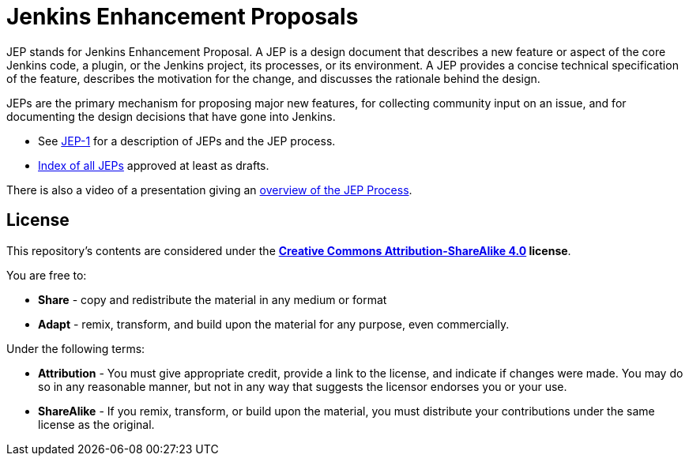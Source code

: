 ifdef::env-github[]
:tip-caption: :bulb:
:note-caption: :information_source:
:important-caption: :heavy_exclamation_mark:
:caution-caption: :fire:
:warning-caption: :warning:
endif::[]

= Jenkins Enhancement Proposals

JEP stands for Jenkins Enhancement Proposal.
A JEP is a design document that describes a new feature or aspect of the core Jenkins code, a plugin, or the Jenkins project, its processes, or its environment.
A JEP provides a concise technical specification of the feature,
describes the motivation for the change,
and discusses the rationale behind the design.

JEPs are the primary mechanism for proposing major new
features, for collecting community input on an issue, and for
documenting the design decisions that have gone into Jenkins.

* See link:jep/1/README.adoc[JEP-1] for a description of JEPs and the JEP process.
* link:https://github.com/jenkinsci/jep/blob/master/jep/README.adoc[Index of all JEPs] approved at least as drafts.

There is also a video of a presentation giving an
link:https://youtu.be/d7Oy4Qq-Tjw[overview of the JEP Process].

== License

This repository's contents are considered under the
**link:https://creativecommons.org/licenses/by-sa/4.0/[Creative Commons Attribution-ShareAlike 4.0] license**.

You are free to:

* **Share** - copy and redistribute the material in any medium or format
* **Adapt** - remix, transform, and build upon the material for any purpose, even commercially.

Under the following terms:

* **Attribution** - You must give appropriate credit, provide a link to the
  license, and indicate if changes were made. You may do so in any reasonable
  manner, but not in any way that suggests the licensor endorses you or your
  use.
* **ShareAlike** - If you remix, transform, or build upon the material, you must
  distribute your contributions under the same license as the original.
